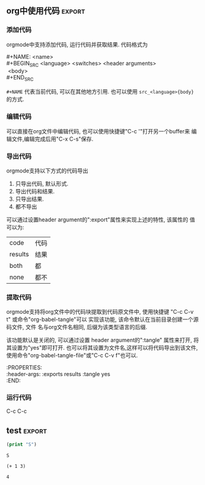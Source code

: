 based on Org version 8.2.10 (release_8.2.10-41-g42228a). Emacs version 24.4.1

** cheatsheet 							 :cheatsheet:
 |                     | 说明                                        |
 |---------------------+---------------------------------------------|
 | C-c C-t             | 修改项目状态                                |
 | S-right/left        | 同上                                        |
 | C-u C-c C-t         | 选择状态                                    |
 | C-c / t(T)          | 显示todo 树                                 |
 | C-c a t             | 显示全局todo                                |
 | S-M-RET             | 插入TODO                                    |
 | C-c C-x o           | 打开ORDERED属性                             |
 | C-u C-u C-u C-c C-t | 强制修改状态                                |
 | C-c ,               | 设置优先级                                  |
 | S-up/down           | 更改优先级                                  |
 | C-c #               | 更新当前标题完成率                          |
 | C-c C-x C-w         | 剪切树                                      |
 | C-c C-x C-y         | 粘贴树                                      |
 | C-c C-q             | 设置 tag                                    |
 | C-x n s             | # org-narrow-to-subtree (bound in org-mode) |
 | C-x n d             | # narrow-to-defun                           |
 | C-x n w             | # widen                                     |

** 文档结构							    :outline:
*** 大纲模式
 org mode是建立在大纲视图(outline mode). 大纲可以使笔记和灵感按照层级结构
 进行组织, 这种结构有两个好处:
 1. 实现对文档的概括性浏览(只看大纲).
 2. 只显示当前正在工作的部分.
 org mode提供了一个"org-cycle"命令来实现大纲的显示/隐藏功能, 这个命令默认
 被绑定到了<TAB>键.
*** 标题
 org mode采用标题的形势来实现大纲结构, 标题的写法很简单, 在文本的最开始加上1到多个
 星号即表示标题.
**** 标题显示快捷键						   :shortkey:

 | 快捷键            | 功能                              | 对应命令                    |
 |-------------------+-----------------------------------+-----------------------------|
 | TAB               | 循环打开关闭当前标题              | org-cycle                   |
 | S-TAB/C-u TAB     | 循环打开关闭所有标题              | org-global-cycle            |
 | C-u C-u TAB       | 恢复到最初视图                    | org-set-startup-visibility  |
 | C-u C-u C-u TAB   | 显示所有                          | show-all                    |
 | C-c C-r           |                                   | org-reveal                  |
 | C-c C-k           | 显示当前标题的所有子树标题        | show-branches               |
 | (C-u N) C-c TAB   | 显示当前标题的(N层)子树           | show-children               |
 | (C-u N) C-c C-x b | 在新buffer显示(从第N层开始的)子树 | org-tree-to-indirect-buffer |
 | C-c C-x v         | 复制当前区域内容                  | org-copy-visible            |

**** 初始化"可见性"
 Emacs打开org文件默认只显示顶层标题, 可以通过 "#+STARTUP" 选项来配置
 第一次打开要显示的内容. #+STARTUP的参数包括
 | overview       | 只显示顶层标题 |
 | content        | 显示所有标题   |
 | showall        | 显示所有内容   |
 | showeverything |                |

**** 编辑"不可见区域"报错
 有时候会不小心编辑到"不可见区域", 编辑器默认不会报错, 所以如果想组织这个
 行为, 可以在配置文件中设置org-catch-invisible-edits的值为非nil.例如下面
 的代码, 这样就可以阻止编辑非可见区域.
 #+BEGIN_EXAMPLE 
 (setq-default org-catch-invisible-edits 'error)
 #+END_EXAMPLE

 org-catch-invisible-edits的更多参数可以参考 C-h v org-catch-invisible-edits 
**** 标题快捷键
 | 快捷键         | 功能                       | Note         |
 |----------------+----------------------------+--------------|
 |                |                            | <6>          |
 | M-RET          | 创建同级标题               | 可能会"割断"当前标题内容 |
 | C-u C-u M-RET  | 在当前树的最后创建同级标题 |              |
 | C-RET          | 当前标题后面创建同级标题   | 不会"割断"   |
 | M-S-RET        | 创建TODO标题               | 同M-RET      |
 | C-S-RET        | 创建TODO标题               | C-RET        |
 |                |                            |              |
 | TAB            | 改变空标题的level          |              |
 | M-left/M-right | 升级/降级                  |              |
 | M-S-left/right | 所有子树升级/降级          |              |
 | M-S-up/down    | 上移/下移                  |              |
 |                |                            |              |
 | M-h            | 标记当前内容               | 连击会标记更多 |
 | C-c @          | 标记当前标题及内容         |              |
 | C-c C-x C-w    | 剪切当前子树               |              |
 | C-c C-x M-w    | 复制当前子树               |              |
 | C-y            | 粘贴                       |              |
 | C-c C-x c      | 复制多次                   |              |
 | C-c ^          | 排序标题                   |              |
 | C-x n s        | 让buffer只显示当前子树     |              |
 | C-x n w        | 恢复buffer显示             |              |
 | C-c *          | 添加/去掉星星              |              |
**** 稀疏树显示
 Org mode的另一个功能就可以只展现你想要的内容, 称之为"稀疏树"展示.
 使用快捷键"C-c /"可以调出稀疏树功能, 它会询问你想要显示的内容, 
 如下图所示.
 file:../../static/img/sparsetree.png 
 选择 '/' 或 "r" 会显示正则表达式搜索, 输入搜索内容即可以稀疏树方式展示结果, 如果
 结果只在标题, 则显示标题, 如果在内容则显示内容, 搜索关键字会高亮. 按 "C-c C-c"会
 取消高亮. 如果 C-u N之后输入C-c / r, 之前的N此搜索都会显示.
 快捷键 "M-g n/p"用于在搜索结果之间跳转. 命令 "ps-print-buffer-with-faces"用于
 打印机打印搜索结果.
**** 列表
 org mode可以显示列表, 以下列字符开头的文本都为列表" - + 1. 1) *",
 标题的大部分快捷键都可以用于列表, 其他的快捷键包括:
 | C-c -        | 改变列表展示方式 |
 | S-left/right | 同上             |
**** 脚注
 org mode支持脚注功能, 脚注通常用 =[fn:数字]= 表示, 然后在其他地方写上
 脚注说明[fn:1]:
 #+BEGIN_EXAMPLE
      The Org homepage[fn:1] now looks a lot better than it used to.
      ...
      [fn:1] The link is: http://orgmode.org
 #+END_EXAMPLE
[fn:1]脚注示例.

** 表格								      :table:
 orgmode提供了ascii形式表示的表格, 任何以"|"字符开头的内容都会认为是
 表格的一部分. 在表格当前行按TAB或C-c C-c会格式化表格.按RET键会自动创建
 下一行. 同时任何以"|-"开头的行都被认为是表格分隔符.
*** 表格快捷键							   :shortkey:
  "C-c |"可以创建表格或将选中区域转化为表格, 会询问你创建的表格大小.
 如果要转化的区域都含有TAB字符, 会将TAB作为分隔符. 如果为逗号, 会认为是逗号.
 否则为空白字符.可以通过前缀强制选择"分隔符":
 + C-u 强制认为是CSV格式(逗号分割)
 + C-u C-u 强制TAB

 | 快捷键               | 功能                   |
 |----------------------+------------------------|
 | C-c C-c              | 对齐表格               |
 | TAB                  | 对齐表格, 移到下一格   |
 | S-TAB                | 对齐表格, 移到上一格   |
 | RET                  | 对齐表格, 移到下一行   |
 | M-a/e                | 移到这一格开始/结尾    |
 | M-left/right/up/down | 左/右/上/下移动该行    |
 | M-S-left/up/         | 删除当前列/行          |
 | M-S-right/down       | 添加新列/行            |
 | C-c -/C-c RET        | 添加新分割行           |
 | C-c ^                | 排序                   |
 | C-c C-x M-w/C-w/C-y  | 粘贴/剪切/复制当前区域 |
 | C-c +                | 计算当前列的和         |
 | S-RET                | 复制                   |
 | C-c `                | 新窗口编辑当前区域.    |
 | M-x org-table-import | 导入文件作为表格       |
 | C-c                  | 将选中区域表示为表格   |
 | M-x org-table-export | 到处表格               |

*** 表格宽度和对齐
**** 设置列宽度
 要设置列宽度, 在这一列的任何的一个空白单元格(没有的话可以创建一个空白行)内
 加入"<N>", N就是你要设置的宽度.然后按"C-c C-c"即可改变宽度. 
 如果该列某一行的宽度大于N, 那么该区域内容会被"压缩", 如果要查看完整内容, 把
 鼠标放到上面即可, 如果要编辑该内容, 在区域上按"C-c `". 

 当第一次打开一个设置了"压缩"的表格时,会看到"压缩"并未发生, 超过宽度的内容
 仍然会在表格中显示, 可以在文档中加入 "#+STARTUP:align" 来打开这个功能. 
**** 设置左右对齐
 跟设置宽度一样, 在某一空白区域添加 <r> 或 <l>. 宽度和对齐也可以结合使用:<r10>.
*** 列组
 Org导出表格时, 默认是以行为单位, 也可以按列为单位来处理数据.
 这需要添加一个特殊行: 该行的第一个区域只包含"/", 其他以"<"表示的区域
 表示是一个组的开始, 以">"结束表示组的结束.

*** Orgtbl 模式
 如果想在其他的mode下使用org mode的table功能, 可以输入命令 "orgtbl-mode".
*** 数据表(Spreadsheet)
 org mode提供了强大的表格计算能力, 通过使用emacs的"calc"或者直接运行
 lisp程序, 可以对表格的域进行计算.g
*** 引用表中数据
 如果要在公式或其他地方使用表格中的数据, 必须要有一种方法可以表示表格中的
 一个或一块区域. Org中区域可以通过名称/坐标/相对地址等方式引用. 可以在
 单元格上面使用快捷键"C-c ?"来查看该单元格的坐标. 或使用 "C-c }"来显示一块区域.
 1. 引用表格的几种方法
  | 格式          | 含义             | 补充                     |
  |---------------+------------------+--------------------------|
  | letter/number | 某一格           | B3表示第三行第二列       |
  | @N            | 某一行           |                          |
  | $N            | 某一列           |                          |
  | @M$N          | 某一格           |                          |
  | $+/-N         | 当前列的相对列   | 同样适用于行             |
  | $< $>         | 第一列和最后一列 | $<<<倒数第三列, 适用于行 |
  | @I            | high line        | 例如本例第二行           |
  | @0 $0         | 当前行/列        |                          |
 2. 使用".."来表示一个区域, 例如 $1..$3表示第一列到第三列
 3. 使用 @# $# 来表示当前行/列的值.
 4. 命名. org table支持命名方式, 可以通过 "org-table-formula-constants"来设置一个
    全局的名字, 或通过 "#+CONSTANTS"单独为一个文件设置名称变量. 也可以在表格中
    使用emacs的properties功能来使用property变量.
 5. 远程引用. 可以通过远程引用的方式引用其他文件或该文件其他表格的内容.
    远程引用的语法为: remote(NAME-OR-ID, REF). 第一个参数可以是本文件中
    用 #+NAME 来命名的表格, 或其他文件中的一个entry ID. REF是当前表格的一个区域.
*** 表格处理计算
 表格计算可以在表格底部用"#+TBLFM:"关键字, 后面接计算公式, 目前
 表格支持 "Calc" 和 lisp计算公式.
**** 公式语法. "公式"是指可以被"Calc"包识别的任何代数公式.
   注: Calc中"/"的优先级低于"*". 
**** 附加模式. org支持公式后面添加任意数量的附加模式, 公式和
    附加模式之间用";"隔开. 目前支持的附加模式包括:
    | 表示        | 意义                              |   |
    |-------------+-----------------------------------+---|
    | pN          | 计算精度                          |   |
    | nN,sN,eN,fN | 普通/科学/工程/固定表示           |   |
    | D/R         | 度/弧度模式                       |   |
    | F/S         | 小数模式                          |   |
    | T/t         | 时间计算模式                      |   |
    | E           | 控制怎样表示空白格                |   |
    | N           | 把所有表格表示为数字, 非数字0代替 |   |
    | L           |                                   |   |

    下面是一些实例程序
     #+BEGIN_EXAMPLE
      $1+$2                Sum of first and second field
      $1+$2;%.2f           Same, format result to two decimals
      exp($2)+exp($1)      Math functions can be used
      tan($1);Dp3s1        Compute in degrees, precision 3, display SCI 1
 #+END_EXAMPLE
**** lisp代码处理表格.
    org支持用lisp代码处理表格. 以 '( 开头的表达式会被解析为lisp代码,
    默认情况下, 表格的内容会被引用为字符串, 如果需要将其处理为数字,
    需要将其转化为N模式(后面加";N"). 也可以用使用双引号将其表示为字符串.
    "范围(..)"会被解析为空格分开的域. 下面是一些例子:
    #+BEGIN_EXAMPLE
 '(concat (substring $1 1 2) (substring $1 0 1) (substring $1 2))
     Swap the first two characters of the content of column 1.
 '(+ $1 $2);N   Add columns 1 and 2, equivalent to Calc's `$1+$2'.
 '(apply '+ '($1..$4));N   Compute the sum of columns 1 to 4, like Calc's `vsum($1..$4)'.
    #+END_EXAMPLE
**** 时间计算.
   前面讲过表格支持时间计算.表格支持的时间格式为 HH:MM[:SS], 
   其中SS是可选, 如果公式后面接";T", 计算结果会展示为 HH:MM:SS.
   如果为";t", 计算结果为小时的小数表示. 下面的例子展示了这一点:
   #+BEGIN_EXAMPLE
       |  Task 1 |   Task 2 |    Total |
       |---------+----------+----------|
       |    2:12 |     1:47 | 03:59:00 |
       | 3:02:20 | -2:07:00 |     0.92 |
       #+TBLFM: @2$3=$1+$2;T::@3$3=$1+$2;t
   #+END_EXAMPLE
**** 直接在域中输入公式. 
   可以直接在域中输入公式. 在域中输入":="并后面接公式. 也可以
   在当前域中输入 "C-u C-c ="命令在提示框中输入公式.
**** 查找功能
 orgmode提供了三个查找函数用于在表中进行查找:
 + (org-lookup-first VAL S-LIST R-LIST &optional PREDICATE)
   在S-LIST中查找第一个 (PREDICATE VAL S)值为t的S. 并返回R-LIST与S位置相同的
   值. PREDICATE的默认值为 equal, 如果R-LIST为nil, 则返回S.
 + (org-lookup-first VAL S-LIST R-LIST &optional PREDICATE)
   与上一个函数意义相同, 不过是先查找最后一个.
 + (org-lookup-first VAL S-LIST R-LIST &optional PREDICATE)
   相似函数. 不过返回的是一个列表.

 下面是一个示例, 更多示例看这篇文章: http://orgmode.org/worg/org-tutorials/org-lookups.html
  #+TBLNAME: rates
 | currency        | abbreviation | euros |
 |-----------------+--------------+-------|
 | euro            | eur          |     1 |
 | Norwegian krone | nok          |  0.14 |
 | Swedish krona   | sek          |  0.12 |
 | US dollar       | usd          |  0.77 |

 #+TBLNAME: cost
 |  date | expense          |  sum | currency |   rate |  euros |   |
 |-------+------------------+------+----------+--------+--------+---|
 |  1.3. | flights          |  324 | eur      |      1 |    324 |   |
 |  4.6. | books and maps   |  243 | usd      |   0.77 | 187.11 |   |
 | 30.7. | rental car       | 8300 | sek      |   0.12 |   996. |   |
 |  2.7. | hotel            | 1150 | sek      |   0.12 |   138. |   |
 |  2.7. | lunch            |  190 | sek      |   0.12 |   22.8 |   |
 |  3.7. | fishing licenses | 1400 | nok      |   0.14 |   196. |   |
 |  3.7. | gasoline         |  340 |          | #ERROR | #ERROR |   |
  #+TBLFM: $5='(org-lookup-first $4 '(remote(rates,@2$2..@>$2)) '(remote(rates,@2$3..@>$3)))::$6=$5*$3
 第一个函数查找cost表的第四列和rates表的第二列相同的值, 并将查找结果对应的
 rates表的第三列填充到cost表的第五列, 然后计算第六列的值.
 #+TBLFM: $7
**** 调试公式
 org mode提供了下列用于调试公式的快捷键:
 | 快捷键            | 功能                   |
 |-------------------+------------------------|
 | C-c = / C-u C-c = | 在当前格写入公式       |
 | C-u C-u C-c =     | 重新插入公式           |
 | C-c ?             | 当前格信息             |
 | C-c }             | 表信息                 |
 | C-c {             | 打开/关闭调试          |
 | C-c '             | 在buffer中编辑所有公式 |
 |                   |                        |

** 超链接							       :link:
   Org 支持如下链接方式: 文件内部, 外部文件, Usenet文章, 邮件及其他.
*** 链接快捷键							   :shortkey:
 |             | 功能                    |
 |-------------+-------------------------|
 | C-c l       | 将当前位置存为一个link  |
 | C-c C-l     | 编辑/插入链接           |
 | C-c C-o     | 打开(跳转)              |
 | C-u C-c C-l | 插入文件                |
 | C-c C-x C-v | 开关图片显示            |
 | C-c %       | 将当前位置放入mark ring |
 | C-c &       | 返回mark ring           |
 | C-c C-x C-n | next link               |
 | C-c C-x C-p | 上一个link              |

*** 链接格式
 Org的链接格式为:
 #+BEGIN_EXAMPLE
 [[链接地址][描述]] 或 [[链接地址]]
 #+END_EXAMPLE
 当最后一个"]"写完时, org会将该链接显示为"[[%E5%8F%8C%E4%B8%B0%E6%94%B6][描述]]"(该显示格式对应face "org-link"),
 如果想要编辑链接, 可以在链接上使用快捷键 "C-c C-l", 在显示内容前后使用"delete"键
 会破坏链接的语法(也可以这样编辑链接).
*** 内部链接
 如果一个链接不是一该URL, org会将其看做内部链接, org寻找内部链接的方式为:
 1) 跳转到被 "<<>>"定义的地方. 如下面的例子,在第一个链接上用C-c C-o 会
   跳转到test出现的地方. 
   #+BEGIN_EXAMPLE
   loc1: [[test]] 
   loc2  this is a <<test>>
   #+END_EXAMPLE
 2) 如果1)不存在, 会跳转到 "#+NAME" 命名和链接相同的地方.
 3) 前两步都失败, 会尝试寻找精确匹配的标题.
*** 外表链接
 org mode支持的外部链接包括:
 #+BEGIN_EXAMPLE
 |                             | 描述                  |
 |-----------------------------+-----------------------|
 | http://web                  | 网站                  |
 | doi:10.1000/182             | doi链接               |
 | file://path                 | 文件相对/绝对地址     |
 | file:/a@b:x/y.pdf           | 远程文件地址          |
 | file:orgmode-learn.org::111 | 跳转到文件NNN行       |
 | file:org-file::key/*title   | 支持org文件的标题搜索 |
 | file+sys:/path              | 使用系统打开          |
 | docview:path::NNN           | 使用docview模式打开   |
 | news:comp.emacs             | Usenet 链接           |
 | mailto:a@b                  | mail                  |
 | gnus:group                  | gnus链接              |
 | irc:/irc.com/#emacs         | irc链接               |
 | shell:cmd                   | shell 命令            |
 | elisp:cmd                   | elisp cmd             |
 #+END_EXAMPLE
*** 短链接
 如果链接太长且在文件中经常使用, 可以将其设置为"链接关键字",
 可以用 "#+LINK"关键字来实现这个功能, 或者设置"org-link-abbrev-alist"变量:
 #+BEGIN_EXAMPLE
      (setq org-link-abbrev-alist
	'(("bugzilla"  . "http://10.1.2.9/bugzilla/show_bug.cgi?id=")
          ("url-to-ja" . "http://translate.google.fr/translate?sl=en&tl=ja&u=%h")
          ("google"    . "http://www.google.com/search?q=")
          ("gmap"      . "http://maps.google.com/maps?q=%s")
          ("omap"      . "http://nominatim.openstreetmap.org/search?q=%s&polygon=1")
          ("ads"       . "http://adsabs.harvard.edu/cgi-bin/nph-abs_connect?author=%s&db_key=AST")))
 #+END_EXAMPLE

 短链接的格式为, 如果链接中有"%s", 会被tag替代, "%h"则会将tag进行url编码.
 %(function)会调用函数并将结果添加. 什么都没有的话直接在尾部添加.
 #+BEGIN_EXAMPLE
 [[word:tag][description]]
 #+END_EXAMPLE
** "TODO"项目							       :todo:
*** "TODO"快捷键						   :shortkey:
 |                     | 说明               |
 |---------------------+--------------------|
 | C-c C-t             | 修改项目状态       |
 | S-right/left        | 同上               |
 | C-u C-c C-t         | 选择状态           |
 | C-c / t(T)          | 显示todo 树        |
 | C-c a t             | 显示全局todo       |
 | S-M-RET             | 插入TODO           |
 | C-c C-x o           | 打开ORDERED属性    |
 | C-u C-u C-u C-c C-t | 强制修改状态       |
 | C-c ,               | 设置优先级         |
 | S-up/down           | 更改优先级         |
 | C-c #               | 更新当前标题完成率 |
 | C-c C-q /C-c        | 添加tag            |
 |                     |                    |

*** 拓展TODO关键字
**** keywords.
 通过设置 org-mode-keywords来扩展TODO关键字, 如下例, 通过 "|"来区分TODO状态
    和DONE状态.
    #+BEGIN_EXAMPLE
     (setq org-todo-keywords
	'((sequence "TODO" "FEEDBACK" "VERIFY" "|" "DONE" "DELEGATED")))
    #+END_EXAMPLE
**** 使用type.
    来将TODO设置为不同的类型, 如下例, 可以将TODO任务分配给不同的人, 
    这样按C-c C-t修改状态时不会在这三个type之间滚动.而是直接设为done
    #+BEGIN_EXAMPLE
    (setq org-todo-keywords '((type "Fred" "Sara" "Lucy" "|" "DONE")))
    #+END_EXAMPLE
**** 使用sequence设置多组关键字
 如示例 
 #+BEGIN_EXAMPLE
     (setq org-todo-keywords
            '((sequence "TODO(t)" "|" "DONE(d)")
              (sequence "REPORT" "BUG" "KNOWNCAUSE" "|" "FIXED")
              (sequence "|" "CANCELED")))

 #+END_EXAMPLE
**** 在当前文件使用TOD
 上面的例子都可以只在当前文件中设置, 如下例:
 #+BEGIN_EXAMPLE
      #+TODO: TODO FEEDBACK VERIFY | DONE CANCELED
      #+TYP_TODO: Fred Sara Lucy Mike | DONE

      #+TODO: TODO | DONE
      #+TODO: REPORT BUG KNOWNCAUSE | FIXED
      #+TODO: | CANCELED

 #+END_EXAMPLE
**** 关键字主题
 通过设置"org-todo-keyword-faces"变量可以设置不同关键字的表现形式,例如:
 #+BEGIN_EXAMPLE
      (setq org-todo-keyword-faces
            '(("TODO" . org-warning) ("STARTED" . "yellow")
              ("CANCELED" . (:foreground "blue" :weight bold))))


 #+END_EXAMPLE
**** 设置依赖
 有时候一个TODO可能依赖其他的TODO, 例如一个系列项目, 可能前面的项目完成
 之前, 后面的项目都不能将状态改成DONE, 或者子项目完成之前, 父项目不能将
 状态改成DONE.
 1. org-enforce-todo-dependencies.
    通过设置该变量, 可以设置在所有的子标题都完成之前, 父标题不能将状态设置为DONE.
    #+BEGIN_EXAMPLE
    (setq org-enforce-todo-dependencies t)
    #+END_EXAMPLE
 2. 按顺序修改状态.
    通过设置属性"ORDERED"来控制同级标题之前按顺序修改状态, 在前面的标题完成之前
    后面的标题不能将属性设为DONE.
    #+BEGIN_EXAMPLE
      * Parent
	:PROPERTIES:
	:ORDERED: t
	:END:
      ** TODO a
      ** TODO b, needs to wait for (a)
      ** TODO c, needs to wait for (a) and (b)
    #+END_EXAMPLE
*** 时间戳
**** 设置完成时间
 可以加入设置下面两个配置之一来自动在状态改成DONE的时候加入当前时间戳:
 其中第二个配置还会要求你写一段完成的note.
 #+BEGIN_EXAMPLE
 (setq org-log-done 'time)
 (setq org-log-done 'note)
 #+END_EXAMPLE
**** 记录状态变化
 下面的配置用于记录状态之间的变化, 可以通过设置带"附加属性"的keywords来实现
 这一个. 在keyword后面的括号中与状态记录相关字符为:
 + "!" 表示记录时间
 + "@" 表示带时间的note
 + "/!" 当跳转到一个没有附加属性的状态时, 记录时间或note
 #+BEGIN_EXAMPLE
      (setq org-todo-keywords
	'((sequence "TODO(t)" "WAIT(w@/!)" "|" "DONE(d!)" "CANCELED(c@)")))
 #+END_EXAMPLE

 也可以使用PROPERTIES属性 "LOGGING" 来修改某个标题的TODO附加属性, 
 如果LOGGING为nil,表示没有附加记录. 也可以使用 "logrepeat" 或 
 "lognotedone" 使用默认属性, 例如下例, 这个配置会修改TODO只添加时间戳,
 WAIT需要note, 其他的属性使用STARTUP的默认值.
 #+BEGIN_EXAMPLE
      * TODO Log each state with only a time
	:PROPERTIES:
	:LOGGING: TODO(!) WAIT(@) logrepeat
	:END:
 #+END_EXAMPLE
**** 追踪行为
 使用属性STYLE habit来设置持久性行为, 如下例, 表示至少4天或至多2天
 *刮一次胡子*.
 #+BEGIN_EXAMPLE
   ** TODO Shave
    'S CHEDULEd: <2015-12-08 Tue .+2d/4d>
   :PROPERTIES:
   :STYLE:    habit
   :END:
 #+END_EXAMPLE
*** 优先级
 Org支持TODO项目的优先级, 默认支持的优先级有三个:A, B, C. A最高.
 如下所示, 无优先级表示的项目优先级是B.
 #+BEGIN_EXAMPLE 
   ** TODO [#A] 
 #+END_EXAMPLE
*** 显示任务完成比
 可以在标题中加入 "[/]" 或 "[%]" 来显示子任务的完成数.
 默认只显示子标题, 如果要递归显示整个树, 需要设置
 "org-hierarchical-todo-statistics", 或者在PROPERTIES中设置
 "COOKIE_DATA", 如下所示;
 #+BEGIN_EXAMPLE
      * Parent capturing statistics [2/20]
	:PROPERTIES:
	:COOKIE_DATA: todo recursive
	:END:
 #+END_EXAMPLE

 如果当子任务都完成时, 父任务自动标记为DONE, 可以在.emacs中加入
 如下代码:
 #+BEGIN_EXAMPLE
 (defun org-summary-todo (n-done n-not-done)
   "Switch entry to DONE when all subentries are done, to TODO otherwise."
   (let (org-log-done org-log-states)   ; turn off logging
     (org-todo (if (= n-not-done 0) "DONE" "TODO"))))
 (add-hook 'org-after-todo-statistics-hook 'org-summary-todo)
 #+END_EXAMPLE
** 标签功能								:tag:
   标签用":tag:"表示, 放在标题后面
*** 继承性
 标签具有继承性, 子标题会继承所有父标题的标签. 也可以定义一个全局文件的
 标签让所有标题继承.例如
 #+BEGIN_EXAMPLE
  #+FILETAGS: :org:
 #+END_EXAMPLE

 可以设置 org-tags-exclude-from-inheritance 来排除不继承的tag.
 设置org-use-tag-inheritance来关掉整个继承功能.
** 日期和时间							  :timestamp:
*** 日期快捷键							   :shortkey:
    |                       | 功能                           |
    |-----------------------+--------------------------------|
    | C-c .                 | 创建时间戳, 连续使用创建时间段 |
    | C-c !                 | 创建不激活时间                 |
    | C-u C-c . / C-u C-c ! | 带时间的时间戳                 |
    | C-c C-c               | 重置时间戳如果有错             |
    | C-c <                 | 插入当前日期                   |
    | C-c >                 | 进入calendar                   |
    | C-c C-o               | 进入org agendar                |
    | S-left/right          | 改为前/后一天                  |
    | S-up/down             | 改为后/前一个单位              |
    | C-c C-y               | 计算时间段                     |
   
 + 日历快捷键
 |                | 功能       |
 |----------------+------------|
 | RET            | 选择       |
 | S-right/left   | 移动day    |
 | S-down/up      | 移动week   |
 | M-S-right/left | 移动month  |
 | M-S-up/down    | 移动Year   |
 | > <            | 移动month  |
 | M-v / C-v      | 移动3month |
 |                |            |

*** Org识别的日期格式
 #+BEGIN_EXAMPLE
 Assume today is June 13, 2006

      3-2-5         => 2003-02-05
      2/5/3         => 2003-02-05
      14            => 2006-06-14
      12            => 2006-07-12
      2/5           => 2007-02-05
      Fri           => nearest Friday after the default date
      sep 15        => 2006-09-15
      feb 15        => 2007-02-15
      sep 12 9      => 2009-09-12
      12:45         => 2006-06-13 12:45
      22 sept 0:34  => 2006-09-22 0:34
      w4            => ISO week for of the current year 2006
      2012 w4 fri   => Friday of ISO week 4 in 2012
      2012-w04-5    => Same as above
      +0            => today
      .             => today
      +4d           => four days from today
      +4            => same as above
      +2w           => two weeks from today
      ++5           => five days from default date
      +2tue         => second Tuesday from now
      -wed          => last Wednesday
      11am-1:15pm    => 11:00-13:15
      11am--1:15pm   => same as above
      11am+2:15      => same as above
 #+END_EXAMPLE
*** 安排时间
**** DEADLINE设置
 #+BEGIN_EXAMPLE
    *** TODO write article about the Earth for the Guide
	       DEADLINE <2004-02-29 Sun>
	       The editor in charge is [[bbdb:Ford Prefect]]
 #+END_EXAMPLE 
***  SCHEDULED设置
 #+BEGIN_EXAMPLE
           *** TODO Call Trillian for a date on New Years Eve.
	       SCHEDULED <2004-12-25 Sat>
 #+END_EXAMPLE
*** TODO 计时器
** Capture捕获和存档
*** capture快捷键						   :shortkey:
 |                     | 功能                            |
 |---------------------+---------------------------------|
 | C-u capture         | 打开capture模板                 |
 | C-u C-u capture     | 打开capture项目                 |
 | C-0  capture        | 在当前org buffer插入capture项目 |
 | C-c C-x C-a         | 默认存档                        |
 | C-c C-x C-s / C-c $ | 存档到org_archive               |
 | C-u C-c C-x C-s     | 只存档完成的任务                |
 | C-c C-x a           | 设置 ARCHIVE 标签               |
 | C-u C-c C-x a       | 检查是否需要设置 ARCHIVE        |
 | C-c C-x A           | 将标题移到ARCHIVE标题下面       |
 |                     |                                 |
*** Capture
 Capture的特性就是在尽量不打搅你现有工作的情况下记录其他的事情.

**** 设置capture
 在emacs配置文件中加入如下代码, 这样, 当你在emacs的任何地方按"C-c c"都会打开
 capture缓冲区让你设置任务, 设置完成后会自动保存到notes.org文件. 然后回到之前的
 工作窗口.
 #+BEGIN_EXAMPLE
      (setq org-default-notes-file (concat org-directory "/notes.org"))
      (define-key global-map "\C-cc" 'org-capture)
 #+END_EXAMPLE
**** 设置Capture模板
 下面是一个capture模板的例子, 会基于这个例子介绍Capture模板的组成,
 当使用快捷键(C-c c)进入到capture窗口时, 会显示"t"和"j"两个选项,
 按下t会将任务分配到gtd.org下的Tasks里.
 j会将任务分配到journal.org中.
 #+BEGIN_EXAMPLE

      (setq org-capture-templates
       '(("t" "Todo" entry (file+headline "~/org/gtd.org" "Tasks")
              "* TODO %?\n  %i\n  %a")
         ("j" "Journal" entry (file+datetree "~/org/journal.org")
              "* %?\nEntered on %U\n  %i\n  %a")))

 #+END_EXAMPLE

 caputre模板主要有下面几部分组成:
 1) KEYS. 
    选择模板的快捷键. 如"t"和"j". 只能为字符, 也可以为多个字符.
    实现二级目录.
 2) DESCRIPTION. 模板描述.
 3) 目录类型. 目前支持的目录类型包括:
    |            | 功能                                                                      |
    |------------+---------------------------------------------------------------------------|
    | entry      | 一个org mode节点, 会被放在指定标题下面(或成为一级标题), 目标文件是org文件 |
    | item       | 同上, 但是为list节点                                                      |
    | checkbox   | checkbox节点                                                              |
    | table-line | 表行                                                                      |
    | plain      | 文本文字                                                                  |
 4) 条目格式.
    #+BEGIN_EXAMPLE
       %[FILE]     Insert the contents of the file given by FILE.
      %(SEXP)     Evaluate Elisp SEXP and replace with the result.
			For convenience, %:keyword (see below) placeholders
			within the expression will be expanded prior to this.
			The sexp must return a string.
      %<...>      The result of format-time-string on the ... format specification.
      %t          Timestamp, date only.
      %T          Timestamp, with date and time.
      %u, %U      Like the above, but inactive timestamps.
      %i          Initial content, the region when capture is called while the
                  region is active.
                  The entire text will be indented like `%i' itself.
      %a          Annotation, normally the link created with `org-store-link'.
      %A          Like `%a', but prompt for the description part.
      %l          Like %a, but only insert the literal link.
      %c          Current kill ring head.
      %x          Content of the X clipboard.
      %k          Title of the currently clocked task.
      %K          Link to the currently clocked task.
      %n          User name (taken from `user-full-name').
      %f          File visited by current buffer when org-capture was called.
      %F          Full path of the file or directory visited by current buffer.
      %:keyword   Specific information for certain link types, see below.
      %^g         Prompt for tags, with completion on tags in target file.
      %^G         Prompt for tags, with completion all tags in all agenda files.
      %^t         Like `%t', but prompt for date.  Similarly `%^T', `%^u', `%^U'.
                  You may define a prompt like `%^{Birthday}t'.
      %^C         Interactive selection of which kill or clip to use.
      %^L         Like `%^C', but insert as link.
      %^{PROP}p   Prompt the user for a value for property PROP.
      %^{PROMPT}  prompt the user for a string and replace this sequence with it.
                  You may specify a default value and a completion table with
                  %^{prompt|default|completion2|completion3...}.
                  The arrow keys access a prompt-specific history.
      %\\n        Insert the text entered at the nth %^{PROMPT}, where `n' is
                  a number, starting from 1.
      %?          After completing the template, position cursor here.
    #+END_EXAMPLE
 5) 属性
*** TODO 添加附件
*** 添加RSS
 #+BEGIN_EXAMPLE
      (setq org-feed-alist
           '(("Slashdot"
	       "http://rss.slashdot.org/Slashdot/slashdot"
	       "~/txt/org/feeds.org" "Slashdot Entries")))

 #+END_EXAMPLE
*** 整理capture数据
 快捷键:
 |         | 功能         |
 |---------+--------------|
 | C-c M-w | 复制但不删除 |
 | C-c C-w | 复制并删除   |

*** 存档
 默认的存档文件是当前文件加上"_archive"后缀, 可以设置 *org-archive-location*,
 或者在文件中设置"#+ARCHIVE:%s", 或者在某个标题下使用 ":ARCHIVE:".
** 行程
*** agenda快捷键
 |           | 功能                        |
 |-----------+-----------------------------|
 | C-c [     | 将当前文件添加到agenda list |
 | C-c ]     | 已出文件                    |
 | C-,       | 遍历agenda文件              |
 | C-c C-x < | 将agendar锁定到当前树       |
 | C-c C-x > | 解锁                        |

 agendar模式((C-u N) C-c a)的快捷键
 |       | 功能                          |
 |-------+-------------------------------|
 | a     | 显示日历                      |
 | t/T   | 显示所有的TODO                |
 | m/M   | 显示匹配TAG的标题             |
 | L     | 当前buffer的时间线            |
 | s     | 搜索关键字                    |
 | '/    | 正则表达式搜索                |
 | # / ! |                               |
 | <     | 锁定buffer                    |
 | < <   |                               |
 | '*    | 打开/关闭 sticky agenda views |

*** 设置要显示的文件
 通过配置"org-agenda-files"来设置要显示的文件
*** 配置日历显示
 设置org-agenda-span为要显示的天数, 或"day", "week", "month", "year".
 设置org-agenda-start-day显示开始的日期.
** 富文本标记							     
 org mode支持将文本到处成其他的格式,例如HTML/PDF/LaTex/Markdown等等, 
 为了支持这些文本丰富的格式要求, org mode定义了一系列的标记, 第一部分就先
 来看一下这些标记规则.
*** 标记
**** 结构化标记元素
***** 标题.
     使用关键字 *#+TITLE* 来设置导出文本的标题, 如果没有设置, 会以文件名
     作为标题. 如果只是到处一个子树, 则使用子树的标题作为导出文本的标题.
     或者也可以在子树中设置属性 *EXPORT_TITLE*.
***** 修改导出层级.
     org mode默认只导出三层标题, 举例来说, 导出为HTML时, 只会导出到H3, 而
     四层及以下的标题都生成为列表. 如果想要修改导出的层级, 可以设置全局变量
     *org-export-headline-levels*, 或者在文本内设置OPTIONS设置 *H* 配置: 
     #+BEGIN_EXAMPLE 
       #+OPTIONS: H:4
     #+END_EXAMPLE
***** 目录.
     org mode默认会导出目录, 将其放在第一个标题的前面,目录深度与标题层级相同,
     不过可以通过设置 *org-export-with-toc* 或修改OPTIONS的 *toc* 来修改目录
     深度或将其关闭. 例如
     #+BEGIN_EXAMPLE
       #+OPTIONS: toc:2 (两层目录)
       #+OPTIONS: toc:nil (关掉目录)
     #+END_EXAMPLE
    
     如果想改变目录的导出位置, 先将默认导出关闭, 然后使用 *#+TOC: headlines N*
     配置到想插入的地方. 例如:
     #+BEGIN_EXAMPLE
       #+OPTIONS: toc:nil        (no default TOC)
       ...
       #+TOC: headlines 2        (insert TOC here, with two headline levels)
     #+END_EXAMPLE
    
     同时, org mode还支持列表和表格的导出.
     #+BEGIN_EXAMPLE 
       #+TOC: listings           (build a list of listings)
       #+TOC: tables             (build a list of tables)
     #+END_EXAMPLE
***** 换行, 引用
 orgmode中,段落之间用空白行来分割,如果需要段落内换行, 在该行结尾使用 *\\* 关键字.

 如果想在该段落部分内容保持换行, 可以使用 =#+BEGIN_VERSE= 关键字, 写诗的人肯定需要这个功能, 
 例如:
 #+BEGIN_EXAMPLE
 #+BEGIN_VERSE
       Great clouds overhead
       Tiny black birds rise and fall
       Snow covers Emacs

           -- AlexSchroeder
 #+END_VERSE
 #+END_EXAMPLE

 引用他人内容可以使用 =#+BEGIN_QUOTE=, 这样可以保持缩进
 #+BEGIN_EXAMPLE
 #+BEGIN_QUOTE
      Everything should be made as simple as possible,
      but not any simpler -- Albert Einstein
 #+END_QUOTE
 #+END_EXAMPLE

 想要内容居中可以使用 =#+BEGIN_CENTER=
 #+BEGIN_EXAMPLE
 #+BEGIN_CENTER
 Keep me in the center!!!!
 #+END_CENTER
 #+END_EXAMPLE

***** 修饰符
 org mode提供了一些字符串的修饰符号, 这些修饰符都是成对出现, 
 用于修饰其包含的内容.\\
 包括以下几种:
 #+BEGIN_EXAMPLE
 *粗体*, /斜体/, _下划线_, =原文=, ~代码~, +删除线+. 
 #+END_EXAMPLE

 其中==常用于org mode的特殊字符, 比如 ==#+OPTIONS:== 就可以保证
 在导出时不解析#+OPTIONS, 只是原文输出.

 如果一行只包含且包含5个以上 "-" 那么会被导出为横线.
***** 注释
 注释可以用三中方式表示, 注释永远不会被导出.
 + 以零个或多个空格开始, 并跟着#号, 然后后面在接一个空格的行被认为是
   注释行, 该行永远不会被导出. 
 + 以 *COMMENT* 开始的整个子树
 + 被 =#+BEGIN_COMMENT= 和 =#+END_COMMENT= 包裹的内容.

 下面是示例, 下面的内容不会被导出
 #+BEGIN_EXAMPLE
   # 注释

   * COMMENT 注释子树
   ** 二级目录

   #+BEGIN_COMMENT
    test
   #+END_COMMENT
 #+END_EXAMPLE
**** "字面"内容
 Orgmode提供了几种方式, 可以使位子内容不受org mode的处理, 即使文字中
 有org mode的特殊字符, 主要的方式包括:
 + #+BEGIN_EXAMPLE..#+END_EXAMPLE \\
   例如:
   #+BEGIN_EXAMPLE 
   #+BEGIN_EXAMPLE 
   This is an example, *nothing works* 
   `#+END_EXAMPLE 
   #+END_EXAMPLE 
   如果内容特别短, 也可以使用"空格:空格"字符串修饰
 + #+BEGIN_SRC..#+END_SRC \\
   如果示例是一段程序, 可以使用这对关键字, 例如
   #+BEGIN_EXAMPLE  -r -n
     ,#+BEGIN_SRC elisp
     (+ 1 1)
     (concat "helo" "wold") (ref:lxxtest)
     ,#+END_SRC
   #+END_EXAMPLE

 上面两种方式都可以添加一些配置:
 + "-n/+n" 显示行号, "+n"会接着前面的block行号继续.
 + (ref:name) 定义block内的引用.可以在block之外引用block里面的内容.
   例如可以使用[[(lxxtest)][代码块链接]]来引用代码内容.
 + "-r", 在导出的文件中移除引用.

 可以使用快捷键 "C-c '"打开一个buffer编辑block中的内容.
**** 引用其他文件
 使用 *#+INCLUDE:* 来在org文件中引用其他文件, 被引用文件的内容会被放在当前
 部分 如果被引用文件也有标题的话, 这些标题会被设置为当前章节的子标题. 
 如果你想修改这种设置, 修改被引用文件的标题级别, 可以通过设置 minlevel参数.
 #+BEGIN_EXAMPLE
  #+INCLUDE: file :minlevel N
 #+END_EXAMPLE

 也可以通过 *:lines* 来引用该文件的一部分, 例如:
 #+BEGIN_EXAMPLE
  #+INCLUDE: file :minlevel N :lines "5-10" ;; 5到10行
  #+INCLUDE: file :minlevel N :lines "5-" ;; 5到结尾
  #+INCLUDE: file :minlevel N :lines "-10" ;; 1到9行
 #+END_EXAMPLE

 也可以通过在后面使用 *src language* 或 *example* 来将被引用内容转化为
 src或example结构. 

**** 宏
 #+BEGIN_CENTER
 MACRO is everywhere.
 #+END_CENTER

 orgmode同样支持宏定义, 使用关键字 *#+MACRO* 来定义你自己的宏, 然后以
 *{{{}}}* 的方式调用宏, 可以在宏定义中使用 "$N" 定义多个参数. 
 #+BEGIN_EXAMPLE
 #+MACRO: awesome Hi, $, you are an awesome guy.

 {{{awesome(Jake Wharton)}}}
 #+END_EXAMPLE
 系统也提供了一些预定义的宏, 同样可以调用, 例如 ={{{title}}}= , ={{{author}}}= ,
 ={{{time(FORMAT)}}}= 等.
**** LaTex
 As i never use LaTex, I dont read this part. \\
 It will be catched up when I have some experience with LaTex someday.
** 导出 
*** 分配器
 导出任务的主要入口称为分配器, 分配器是一个层级目录, 可以在里面
 选择导出的格式, 还可以开/关各种导出选项, 使用快捷键 *C-c C-e* 
 可以打开分配器. 分配器的界面如下.

 file:../../../../public/img/org-export.png

 从该图可以看到分配器里面有很多的功能可以通过快捷键的方式操作,
 下面介绍几个主要的开/关项:
 + C-a: 开/关异步导出功能, 异步导出使用了一个外部的Emacs程序, 当使用
   异步导出时, 输出不会展示, 而是存放到"导出栈"中, 可以通过 "C-u" 前缀
   或分配器中使用 "&" 来展现内容.
 + C-b: 开/关只导出body.
 + C-s: 开/关只导出当前子树. 顶层标题会成为文本标题.
 + C-v: 开/关只导出可见内容.
*** 导出后端
 导出后端一般为一个库, 用于将Org语法转化为目标文件格式. 目前默认加载的后端
 包括: ascii, html, iCanlendar, latex. Orgmode内部集成的后端包括:
    1. ascii (ASCII format)
    2. beamer (LaTeX Beamer format)
    3. html (HTML format)
    4. icalendar (iCalendar format)
    5. latex (LaTeX format)
    6. man (Man page format)
    7. md (Markdown format)
    8. odt (OpenDocument Text format)
    9. org (Org format)
    10. texinfo (Texinfo format)

*** 导出设置 
 org mode支持以下范围的导出设置, 更小范围的配置会覆盖"大"范围配置.
 + 全局范围: 通过设置全局变量.
 + 文件范围: 有以下几种方式
   - 设置in-buffer setting
   - 设置关键字
   - 通过 "#+OPTIONS" 配置
 + 子树范围: 通过设置property.

 1. 常用的导出关键词:
  | 名称         | 对应变量                    |              |
  |--------------+-----------------------------+--------------|
  |              |                             | <6>          |
  | AUTHOR       | user-full-name              |              |
  | CREATOR      | org-export-creator-string   |              |
  | DATE         |                             |              |
  | DESCRITION   |                             |              |
  | EMAIL        | user-mail-address           |              |
  | KEYWORDS     |                             |              |
  | LANGUAGE     | org-export-default-language |              |
  | SELECT_TAGS  | org-export-select-tags      | 设置可以导出的tags, 默认为:export:, 可以设置:noexport:不导出该树, 当:export: 被设置时, 其前面的标题导出时都会被隐藏. |
  | EXCLUDE_TAGS | org-export-exclude-tags     | 设置不被导出的tags |
  | TITLE        | 题目                        | 可以设置多个 |
  |              |                             |              |
 2. #+OPTIONS缩写配置, 该关键字后面可以接多个"简写"配置.包括
 
  |            | 变量   | note             |
  |------------+--------+------------------|
  |            | <6>    | <8>              |
  | ':         | org-export-with-smart-quotes | 智能quote.       |
  | *:         | org-export-with-emphasize | 强调文本,例如正常 *x* 可以设置粗体, 但将该配置设为nil后粗体失效 |
  | ::         | org-export-with-fixed-width | 固定宽度         |
  | <:         | org-export-with-timestamps |                  |
  | \n:        | org-export-preserve-breaks | 设为t, 导出的内容分行会按倒org文件的分行. 相当于 "\\" |
  | ^:         | org-export-with-sub-superscripts | 设为t, a_b导出时b会成为a的下脚注, 可以设为nil, 也可以设为{}, 使a_{b}成为下脚注格式,a_b则不变. |
  | arch:      | org-export-with-archived-trees | 是否导出存档内容, 可以设为headline只导出存档的标题 |
  | author:    | org-export-with-author | 是否导出作者信息 |
  | c:         | org-export-with-clocks | 是否导出CLOCK    |
  | creator:   | org-export-with-creator | 是否导出CREATOR  |
  | d:         | org-export-with-drawers | 是否导出drawer   |
  | e:         | org-export-with-entities |                  |
  | email:     | ..with-email |                  |
  | inline:    | ..with-inlinetasks |                  |
  | num:       | ..with-section-numbers | 是否显示节数, 也可以设置为n, <=n的标题显示节数 |
  | p:         | ..with-planning | 是否显示SCHEDULED/DEADLINE/CLOSED时间戳 |
  | pri:       | ..with-priority |                  |
  | stat:      | ..with-statistic-cookies |                  |
  | tasks:     | ..with-tasks | TODO项的导出设置, nil不导出所有, todo移除DONE项, 或是一系列关键字 |
  | tex:       | ..with-latex |                  |
  | timestamp: | org-export-time-stamp-file | 是否显示创建时间 |
  | toc:       | ..with-toc | 是否显示, 或设置显示level |
  | todo:      | ..with-todo-keywords | 是否包含todo     |
 
  |       | <4>  |                |
  | -:    | org-export-with-special-strings | 特殊字符串转化 |
  | H:N   | org-export-headline-levels | 导出的标题层级 |
  | tags: | ..with-tags | 导出的标签     |
  | f:    | ..with-footnotes | 是否导出脚注   |
 
  | 竖线: | 是否包含目录 |   |
 3. 子树范围内的导出可以设置property "EXPORT_"

*** ASCII/Latin-1/UTF-8导出
 1. 导出快捷键, C-c C-e t a/l/u
 2. 设置只在导出为ascii导出的文本
    + @@ascii: 只导出为ascii时导出@@
    + =#+ASCII: text=
    + =#+BEGIN_ASCII= .. =#+END_ASCII=
 3. 只支持的属性: =#+ATTR_ASCII: :width N=

*** 导出为HTML
 导出HTML的快捷键为 'C-c C-e h h' 和 'C-c C-e h H'.
**** 支持的HTML文档类型
 "html4-strict","html4-transitional","html4-frameset",
 "xhtml-strict","xhtml-transitional","xhtml-frameset",
 "xhtml-11","html5","xhtml5"

 org mode默认不支持HTML5的一些元素, 如果要使org mode支持,
 可以设置org-html-html5-fancy变量为t. 例如 =#+BEGIN_ASIDE=, =#+BEGIN_VIDEO= 例如 =#+BEGIN_ASIDE=, =#+BEGIN_VIDEO=.

**** 前缀和后缀
 可以设置导出文本的前缀和后缀内容, 前缀内容通过设置变量 "org-html-preamble", 
 该值默认为t, 也可以将其改为字符串或生成字符串的函数. 
 后缀内容为"org-html-postamble", 默认会生成作者,邮箱等信息.
**** 引用HTML文本
 使用 =#+HTML= 或 =#+BEGIN_HTML ... #+END_HTML=
**** 设置导出表格样式
 可以设置"org-html-table-default-attributes", 或者 "#+ATTR_HTML".
 也可为设置"org-html-table-row-tags"设置每行属性.
**** 图片设置
 "[ [link][file:img] ]"可以设置点击图片时打开链接. 
 也可以使用"#+ATTR_HTML"属性.

**** 设置block属性
 也可以使用#+ATTR_HTML设置block块的样式.
**** CSS属性
 orgmode默认导出的html文件中元素的类和对应信息为:
 |                     |                                     |
 |---------------------+-------------------------------------|
 | p.author            | AUTHOR和EMAIL信息                   |
 | p.date              | 发布日期                            |
 | p.creator           | CREATOR                             |
 | .title              | title                               |
 | .todo               | TODO状态关键字                      |
 | .done               | DONE状态关键字                      |
 | .WAITING            | 精确关键字匹配                      |
 | .timestamp          | timestampe                          |
 | .timestamp-kwd      | 和timestamp有关的关键字,如SCHEDULED |
 | .timestamp-wrapper  | 前两者的span                        |
 | .tag                | tag                                 |
 | ._HOME              | 精确匹配tag                         |
 | .target             | 链接目标                            |
 | .linenr             | 代码行号                            |
 | .code-highlighted   | 代码高亮                            |
 | div.outline-N       | outline level N                     |
 | dive.outline-text-N |                                     |
 | .section-number-N   | section number                      |
 | .figure-number      | Figure N:                           |
 | .table-number       | Table N:                            |
 | .listing-number     | Listing N:                          |
 | div.figure          | 内嵌图片                            |
 | pre.src             | 代码                                |
 | pre.example         | example                             |
 | p.verse             | verse段落                           |
 | div.footnotes       | footnote标题                        |
 | p.footnote          | footnote每一行                      |
 | .footref            | footnote引用号                      |
 | .footnum            | footnote号                          |

 可以设置变量"org-html-head"和"org-html-head-extra"来改变上面的默认配置. 
 可以使用 #+HTML_HEAD 来设置单文件:
 #+BEGIN_EXAMPLE
      #+HTML_HEAD: <link rel="stylesheet" type="text/css" href="style1.css" />
      #+HTML_HEAD_EXTRA: <link rel="alternate stylesheet" type="text/css" href="style2.css" />
 #+END_EXAMPLE
**** JS支持
** 发布
*** 配置
**** org-publish-project-alist
 通过设置该变量来配置要发布的工程, 该变量的值可以为以下两种形式:
 1. ("name" :property value :property value...)
 2. ("name" :components ("project-name" "project-name" ...))
*** 属性
 | name                               | desp                                  |
 |------------------------------------+---------------------------------------|
 | :base-directory                    | 源目录                                |
 | :publishing-directory              | 目标目录(可设为web server)            |
 | :preparation-function              | 发布前调用的函数                      |
 | :completion-function               | 发布后调用的函数                      |
 | :base-extension                    | 支持的原文件后缀                      |
 | :exclude                           | 排除的文件                            |
 | :include                           | 包含的文件                            |
 | :recursive                         | 递归检查文件                          |
 | :publishing-function               | 发布函数, 可以为多个                  |
 | :htmliszed-source                  |                                       |
 |------------------------------------+---------------------------------------|
 | `:archived-trees'                  | `org-export-with-archived-trees'      |
 | `:exclude-tags'                    | `org-export-exclude-tags'             |
 | `:headline-levels'                 | `org-export-headline-levels'          |
 | `:language'                        | `org-export-default-language'         |
 | `:preserve-breaks'                 | `org-export-preserve-breaks'          |
 | `:section-numbers'                 | `org-export-with-section-numbers'     |
 | `:select-tags'                     | `org-export-select-tags'              |
 | `:with-author'                     | `org-export-with-author'              |
 | `:with-creator'                    | `org-export-with-creator'             |
 | `:with-drawers'                    | `org-export-with-drawers'             |
 | `:with-email'                      | `org-export-with-email'               |
 | `:with-emphasize'                  | `org-export-with-emphasize'           |
 | `:with-fixed-width'                | `org-export-with-fixed-width'         |
 | `:with-footnotes'                  | `org-export-with-footnotes'           |
 | `:with-latex'                      | `org-export-with-latex'               |
 | `:with-planning'                   | `org-export-with-planning'            |
 | `:with-priority'                   | `org-export-with-priority'            |
 | `:with-special-strings'            | `org-export-with-special-strings'     |
 | `:with-sub-superscript'            | `org-export-with-sub-superscripts'    |
 | `:with-tables'                     | `org-export-with-tables'              |
 | `:with-tags'                       | `org-export-with-tags'                |
 | `:with-tasks'                      | `org-export-with-tasks'               |
 | `:with-timestamps'                 | `org-export-with-timestamps'          |
 | `:with-toc'                        | `org-export-with-toc'                 |
 | `:with-todo-keywords'              | `org-export-with-todo-keywords'       |
 |------------------------------------+---------------------------------------|
 | `:html-doctype'                    | `org-html-doctype'                    |
 | `:html-container'                  | `org-html-container-element'          |
 | `:html-html5-fancy'                | `org-html-html5-fancy'                |
 | `:html-xml-declaration'            | `org-html-xml-declaration'            |
 | `:html-link-up'                    | `org-html-link-up'                    |
 | `:html-link-home'                  | `org-html-link-home'                  |
 | `:html-link-org-as-html'           | `org-html-link-org-files-as-html'     |
 | `:html-link-use-abs-url'           | `org-html-link-use-abs-url'           |
 | `:html-head'                       | `org-html-head'                       |
 | `:html-head-extra'                 | `org-html-head-extra'                 |
 | `:html-inline-images'              | `org-html-inline-images'              |
 | `:html-extension'                  | `org-html-extension'                  |
 | `:html-preamble'                   | `org-html-preamble'                   |
 | `:html-postamble'                  | `org-html-postamble'                  |
 | `:html-table-attributes'           | `org-html-table-default-attributes'   |
 | `:html-table-row-tags'             | `org-html-table-row-tags'             |
 | `:html-head-include-default-style' | `org-html-head-include-default-style' |
 | `:html-head-include-scripts'       | `org-html-head-include-scripts'       |
 |------------------------------------+---------------------------------------|
 | :auto-sitemap                      |                                       |
 |------------------------------------+---------------------------------------|
 | :makeindex                         |                                       |
 |                                    |                                       |
 |                                    |                                       |
 |                                    |                                       |
 |                                    |                                       |
 |                                    |                                       |
 |                                    |                                       |
 
*** 命令
 | 快捷键      | 命令                        |
 |-------------+-----------------------------|
 | C-c C-e P x | org-publish                 |
 | C-c C-e P p | org-publish-current-project |
 | C-c C-e P f | org-publish-current-file    |
 | C-c C-e P a | org-publish-all             |

** org中使用代码						     :export:
*** 添加代码
   orgmode中支持添加代码, 运行代码并获取结果. 代码格式为
 #+BEGIN_VERSE
 #+NAME: <name>
 #+BEGIN_SRC <language> <switches> <header arguments>
  <body>
 #+END_SRC
 #+END_VERSE

 =#+NAME= 代表当前代码, 可以在其他地方引用. 也可以使用 =src_<language>{body}= 
 的方式.
*** 编辑代码
 可以直接在org文件中编辑代码, 也可以使用快捷键"C-c '"打开另一个buffer来
 编辑文件,编辑完成后用"C-x C-s"保存.
*** 导出代码
 orgmode支持以下方式的代码导出
 1. 只导出代码, 默认形式.
 2. 导出代码和结果.
 3. 只导出结果.
 4. 都不导出
   
 可以通过设置header argument的":export"属性来实现上述的特性, 该属性的
 值可以为:
 | code    | 代码 |
 | results | 结果 |
 | both    | 都   |
 | none    | 都不   |

*** 提取代码
 orgmode支持将org文件中的代码块提取到代码原文件中, 
 使用快捷键 "C-c C-v t" 或命令"org-babel-tangle"可以
 实现该功能, 该命令默认在当前目录创建一个源码文件, 文件
 名与org文件名相同, 后缀为该类型语言的后缀. 

 该功能默认是关闭的, 可以通过设置 header argument的":tangle"
 属性来打开, 将其设置为"yes"即可打开. 
 也可以将其设置为文件名,这样可以将代码导出到该文件,
 使用命令"org-babel-tangle-file"或"C-c C-v f"也可以.
 #+BEGIN_VERSE
   :PROPERTIES:
   :header-args: :exports results :tangle yes
   :END:
 #+END_VERSE
*** 运行代码
 C-c C-c
** indexes
*** [[标题显示快捷键]] 
*** [[标题快捷键]]
*** [[表格快捷键]]
*** [[链接快捷键]]
*** [["TODO"快捷键]]
*** [[日期快捷键]]
*** [[capture快捷键]]
*** [[agenda快捷键]]

** test								     :export:
 #+BEGIN_SRC emacs-lisp :exports both
 (print "S")
 #+END_SRC

 #+lxx:
 : S

 #+NAME: df
 #+BEGIN_SRC elisp  :exports code
 (+ 1 3)
 #+END_SRC

 #+lxx: df
 : 4
** 只显示当前标题
accepted
Use narrow-to-defun or org-narrow-to-subtree command with point in task. (widen to move back to whole buffer content).

Default shortcuts:

